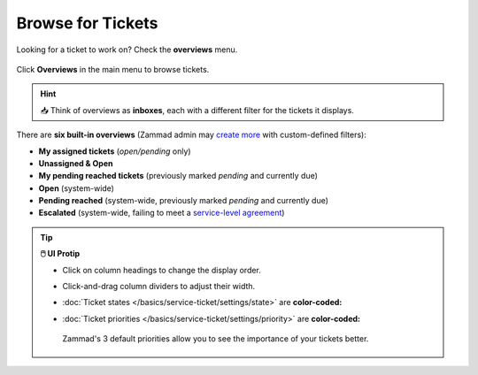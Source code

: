 ﻿Browse for Tickets
==================

Looking for a ticket to work on? Check the **overviews** menu.

.. figure:: /images/basics/find-ticket/browse.jpg
   :alt: Sample view of Overviews
   :align: center

   Click **Overviews** in the main menu to browse tickets.

.. hint:: 📥 Think of overviews as **inboxes**, each with a different filter
   for the tickets it displays.

There are **six built-in overviews**
(Zammad admin may `create more`_ with custom-defined filters):

* **My assigned tickets** (*open/pending* only)
* **Unassigned & Open**
* **My pending reached tickets** (previously marked *pending* and currently due)
* **Open** (system-wide)
* **Pending reached** (system-wide, previously marked *pending* and currently due)
* **Escalated** (system-wide, failing to meet a `service-level agreement`_)

.. _create more: https://admin-docs.zammad.org/en/latest/manage/overviews.html
.. _service-level agreement:
   https://admin-docs.zammad.org/en/latest/manage/slas/index.html

.. tip:: **🖱️ UI Protip**

   * Click on column headings to change the display order.
   * Click-and-drag column dividers to adjust their width.
   * :doc:`Ticket states </basics/service-ticket/settings/state>` are
     **color-coded:**

     .. include:: /snippets/ticket-state-type-circles.rst
   * :doc:`Ticket priorities </basics/service-ticket/settings/priority>` are
     **color-coded:**

     .. figure:: /images/basics/service-ticket/settings/priority-colors.png
        :alt: Overview showing 3 tickets with different priorities
        :align: center

        Zammad's 3 default priorities allow you to see the importance of
        your tickets better.
